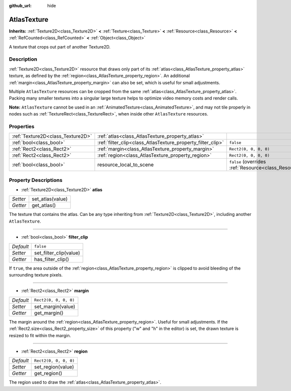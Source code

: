 :github_url: hide

.. DO NOT EDIT THIS FILE!!!
.. Generated automatically from Godot engine sources.
.. Generator: https://github.com/godotengine/godot/tree/master/doc/tools/make_rst.py.
.. XML source: https://github.com/godotengine/godot/tree/master/doc/classes/AtlasTexture.xml.

.. _class_AtlasTexture:

AtlasTexture
============

**Inherits:** :ref:`Texture2D<class_Texture2D>` **<** :ref:`Texture<class_Texture>` **<** :ref:`Resource<class_Resource>` **<** :ref:`RefCounted<class_RefCounted>` **<** :ref:`Object<class_Object>`

A texture that crops out part of another Texture2D.

Description
-----------

:ref:`Texture2D<class_Texture2D>` resource that draws only part of its :ref:`atlas<class_AtlasTexture_property_atlas>` texture, as defined by the :ref:`region<class_AtlasTexture_property_region>`. An additional :ref:`margin<class_AtlasTexture_property_margin>` can also be set, which is useful for small adjustments.

Multiple ``AtlasTexture`` resources can be cropped from the same :ref:`atlas<class_AtlasTexture_property_atlas>`. Packing many smaller textures into a singular large texture helps to optimize video memory costs and render calls.

\ **Note:** ``AtlasTexture`` cannot be used in an :ref:`AnimatedTexture<class_AnimatedTexture>`, and may not tile properly in nodes such as :ref:`TextureRect<class_TextureRect>`, when inside other ``AtlasTexture`` resources.

Properties
----------

+-----------------------------------+-------------------------------------------------------------+----------------------------------------------------------------------------------------+
| :ref:`Texture2D<class_Texture2D>` | :ref:`atlas<class_AtlasTexture_property_atlas>`             |                                                                                        |
+-----------------------------------+-------------------------------------------------------------+----------------------------------------------------------------------------------------+
| :ref:`bool<class_bool>`           | :ref:`filter_clip<class_AtlasTexture_property_filter_clip>` | ``false``                                                                              |
+-----------------------------------+-------------------------------------------------------------+----------------------------------------------------------------------------------------+
| :ref:`Rect2<class_Rect2>`         | :ref:`margin<class_AtlasTexture_property_margin>`           | ``Rect2(0, 0, 0, 0)``                                                                  |
+-----------------------------------+-------------------------------------------------------------+----------------------------------------------------------------------------------------+
| :ref:`Rect2<class_Rect2>`         | :ref:`region<class_AtlasTexture_property_region>`           | ``Rect2(0, 0, 0, 0)``                                                                  |
+-----------------------------------+-------------------------------------------------------------+----------------------------------------------------------------------------------------+
| :ref:`bool<class_bool>`           | resource_local_to_scene                                     | ``false`` (overrides :ref:`Resource<class_Resource_property_resource_local_to_scene>`) |
+-----------------------------------+-------------------------------------------------------------+----------------------------------------------------------------------------------------+

Property Descriptions
---------------------

.. _class_AtlasTexture_property_atlas:

- :ref:`Texture2D<class_Texture2D>` **atlas**

+----------+------------------+
| *Setter* | set_atlas(value) |
+----------+------------------+
| *Getter* | get_atlas()      |
+----------+------------------+

The texture that contains the atlas. Can be any type inheriting from :ref:`Texture2D<class_Texture2D>`, including another ``AtlasTexture``.

----

.. _class_AtlasTexture_property_filter_clip:

- :ref:`bool<class_bool>` **filter_clip**

+-----------+------------------------+
| *Default* | ``false``              |
+-----------+------------------------+
| *Setter*  | set_filter_clip(value) |
+-----------+------------------------+
| *Getter*  | has_filter_clip()      |
+-----------+------------------------+

If ``true``, the area outside of the :ref:`region<class_AtlasTexture_property_region>` is clipped to avoid bleeding of the surrounding texture pixels.

----

.. _class_AtlasTexture_property_margin:

- :ref:`Rect2<class_Rect2>` **margin**

+-----------+-----------------------+
| *Default* | ``Rect2(0, 0, 0, 0)`` |
+-----------+-----------------------+
| *Setter*  | set_margin(value)     |
+-----------+-----------------------+
| *Getter*  | get_margin()          |
+-----------+-----------------------+

The margin around the :ref:`region<class_AtlasTexture_property_region>`. Useful for small adjustments. If the :ref:`Rect2.size<class_Rect2_property_size>` of this property ("w" and "h" in the editor) is set, the drawn texture is resized to fit within the margin.

----

.. _class_AtlasTexture_property_region:

- :ref:`Rect2<class_Rect2>` **region**

+-----------+-----------------------+
| *Default* | ``Rect2(0, 0, 0, 0)`` |
+-----------+-----------------------+
| *Setter*  | set_region(value)     |
+-----------+-----------------------+
| *Getter*  | get_region()          |
+-----------+-----------------------+

The region used to draw the :ref:`atlas<class_AtlasTexture_property_atlas>`.

.. |virtual| replace:: :abbr:`virtual (This method should typically be overridden by the user to have any effect.)`
.. |const| replace:: :abbr:`const (This method has no side effects. It doesn't modify any of the instance's member variables.)`
.. |vararg| replace:: :abbr:`vararg (This method accepts any number of arguments after the ones described here.)`
.. |constructor| replace:: :abbr:`constructor (This method is used to construct a type.)`
.. |static| replace:: :abbr:`static (This method doesn't need an instance to be called, so it can be called directly using the class name.)`
.. |operator| replace:: :abbr:`operator (This method describes a valid operator to use with this type as left-hand operand.)`

